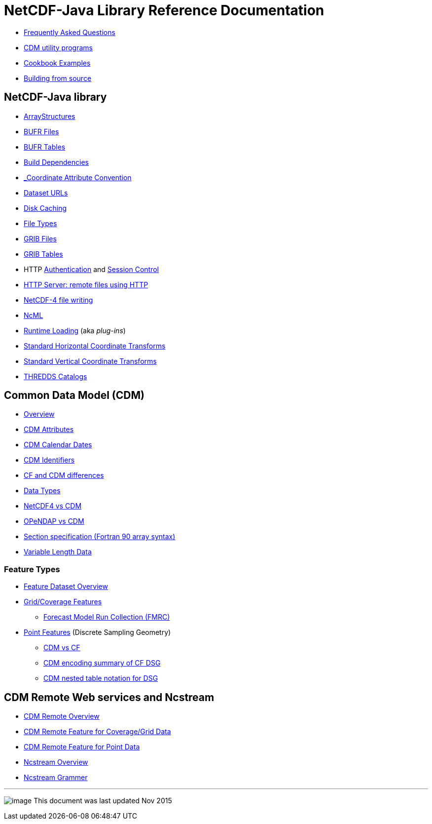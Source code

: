 :source-highlighter: coderay
[[threddsDocs]]

= NetCDF-Java Library Reference Documentation

* link:faq.adoc[Frequently Asked Questions]
* link:manPages.adoc[CDM utility programs]
* link:Cookbook.adoc[Cookbook Examples]
* link:BuildDependencies.adoc[Building from source]

== NetCDF-Java library

* link:StructureData.adoc[ArrayStructures]
* link:formats/BufrFiles.adoc[BUFR Files]
* link:formats/BufrTables.adoc[BUFR Tables]
* link:BuildDependencies.adoc[Build Dependencies]
* link:CoordinateAttributes.adoc[_Coordinate Attribute Convention]
* link:DatasetUrls.adoc[Dataset URLs]
* link:Caching.adoc[Disk Caching]
* link:formats/FileTypes.adoc[File Types]
* link:formats/GribFiles.adoc[GRIB Files]
* link:formats/GribTables.adoc[GRIB Tables]
* HTTP link:Auth.adoc[Authentication] and link:Session.adoc[Session Control]
* link:HTTPservice.adoc[HTTP Server: remote files using HTTP]
* link:netcdf4Clibrary.adoc[NetCDF-4 file writing]
* link:../ncml/index.adoc[NcML]
* link:RuntimeLoading.adoc[Runtime Loading] (aka _plug-ins_)
* link:StandardCoordinateTransforms.adoc[Standard Horizontal Coordinate Transforms]
* link:StandardVerticalTransforms.adoc[Standard Vertical Coordinate Transforms]
* link:ThreddsCatalogs.adoc[THREDDS Catalogs]

== Common Data Model (CDM)

* link:../CDM/index.adoc[Overview]
* link:../CDM/CdmAttributes.adoc[CDM Attributes]
* link:../CDM/CalendarDateTime.adoc[CDM Calendar Dates]
* link:../CDM/Identifiers.adoc[CDM Identifiers]
* link:../CDM/CFdiff.adoc[CF and CDM differences]
* link:../CDM/DataType.adoc[Data Types]
* link:../CDM/Netcdf4.adoc[NetCDF4 vs CDM]
* link:../CDM/Opendap.adoc[OPeNDAP vs CDM]
* link:../CDM/SectionSpec.adoc[Section specification (Fortran 90 array syntax)]
* link:../CDM/VariableLengthData.adoc[Variable Length Data]

=== Feature Types

* link:FeatureDatasets/Overview.adoc[Feature Dataset Overview]
* link:FeatureDatasets/CoverageFeatures.adoc[Grid/Coverage Features]
** link:FeatureDatasets/FMRC.adoc[Forecast Model Run Collection (FMRC)]
* link:FeatureDatasets/PointFeatures.adoc[Point Features] (Discrete Sampling Geometry)
** link:FeatureDatasets/CFpointImplement.adoc[CDM vs CF ]
** link:FeatureDatasets/CFencodingTable.adoc[CDM encoding summary of CF DSG]
** link:FeatureDatasets/DSGtableNotation.adoc[CDM nested table notation for DSG]

== CDM Remote Web services and Ncstream

* link:stream/CdmRemote.adoc[CDM Remote Overview]
* link:stream/CdmrFeatureGrid.adoc[CDM Remote Feature for Coverage/Grid Data]
* link:stream/CdmrFeaturePoint.adoc[CDM Remote Feature for Point Data]
* link:stream/NcStream.adoc[Ncstream Overview]
* link:stream/NcStreamGrammer.adoc[Ncstream Grammer]

'''''

image:../nc.gif[image] This document was last updated Nov 2015
